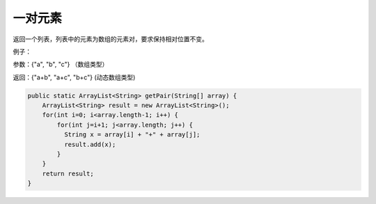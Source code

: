 一对元素
==========
返回一个列表，列表中的元素为数组的元素对，要求保持相对位置不变。

例子：

参数：{"a", "b", "c"} （数组类型）

返回：{"a+b", "a+c", "b+c"} (动态数组类型)


.. code-block:: java

  public static ArrayList<String> getPair(String[] array) {
      ArrayList<String> result = new ArrayList<String>();
      for(int i=0; i<array.length-1; i++) {
          for(int j=i+1; j<array.length; j++) {
            String x = array[i] + "+" + array[j];
            result.add(x);
          }
      }
      return result;
  }